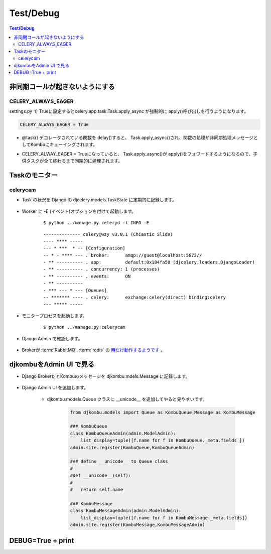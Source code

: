 ==============
Test/Debug
==============

.. contents:: Test/Debug 

非同期コールが起きないようにする
==================================

CELERY_ALWAYS_EAGER
-----------------------------

settings.py で Trueに設定するとcelery.app.task.Task.apply_async
が強制的に apply()呼び出しを行うようになります。

.. code-block:: python

    CELERY_ALWAYS_EAGER = True


- @task() デコレータされている関数を delay()すると、 Task.apply_async()され、関数の処理が非同期処理メッセージとしてKombuにキューイングされます。
- CELERY_ALWAY_EAGER = Trueになっていると、 Task.apply_async()が apply()をフォワードするようになるので、子供タスクが全て終わるまで同期的に処理されます。

    .. autoclass:: celery.app.task.Task
        :members: apply_async
    

Taskのモニター
===================

celerycam
----------

- Task の状況を Django の djcelery.models.TaskState に定期的に記録します。

    .. autoclass:: djcelery.models.TaskState
        :members:
    
- Worker に -E (イベント)オプションを付けて起動します。

    :: 
    
        $ python ../manage.py celeryd -l INFO -E
    
    ::
    
        -------------- celery@wzy v3.0.1 (Chiastic Slide)
        ---- **** ----- 
        --- * ***  * -- [Configuration]
        -- * - **** --- . broker:      amqp://guest@localhost:5672//
        - ** ---------- . app:         default:0x184fa50 (djcelery.loaders.DjangoLoader)
        - ** ---------- . concurrency: 1 (processes)
        - ** ---------- . events:      ON
        - ** ---------- 
        - *** --- * --- [Queues]
        -- ******* ---- . celery:      exchange:celery(direct) binding:celery
        --- ***** ----- 

    

- モニタープロセスを起動します。

    ::
    
            $ python ../manage.py celerycam
    

- Django Admin  で確認します。

    .. image:: debug/celerycam.01.png
        :scale: 60%

    .. image:: debug/celerycam.02.png
        :scale: 60%

 
- Brokerが :term:`RabbitMQ`, :term:`redis` の `時だけ動作するようです <http://stackoverflow.com/questions/5449163/django-celery-admin-interface-showing-zero-tasks-workers>`_ 。


djkombuをAdmin UI で見る
=========================

- Django BrokerだとKombuのメッセージを djkombu.mdels.Message に記録します。

    .. autoclass:: djkombu.models.Message
        :members:
    
- Django Admin UI を追加します。

    - djkombu.models.Queue クラスに __unicode__ を追加してやると見やすいです。

        .. code-block:: python
        
        
                from djkombu.models import Queue as KombuQueue,Message as KombuMessage
        
                ### KombuQueue
                class KombuQueueAdmin(admin.ModelAdmin):
                    list_display=tuple([f.name for f in KombuQueue._meta.fields ])
                admin.site.register(KombuQueue,KombuQueueAdmin)
            
                ### define __unicode__ to Queue class
                #   
                #def __unicode__(self):
                #   
                #   return self.name
        
                ### KombuMessage
                class KombuMessageAdmin(admin.ModelAdmin):
                    list_display=tuple([f.name for f in KombuMessage._meta.fields])
                admin.site.register(KombuMessage,KombuMessageAdmin)

DEBUG=True + print
====================
